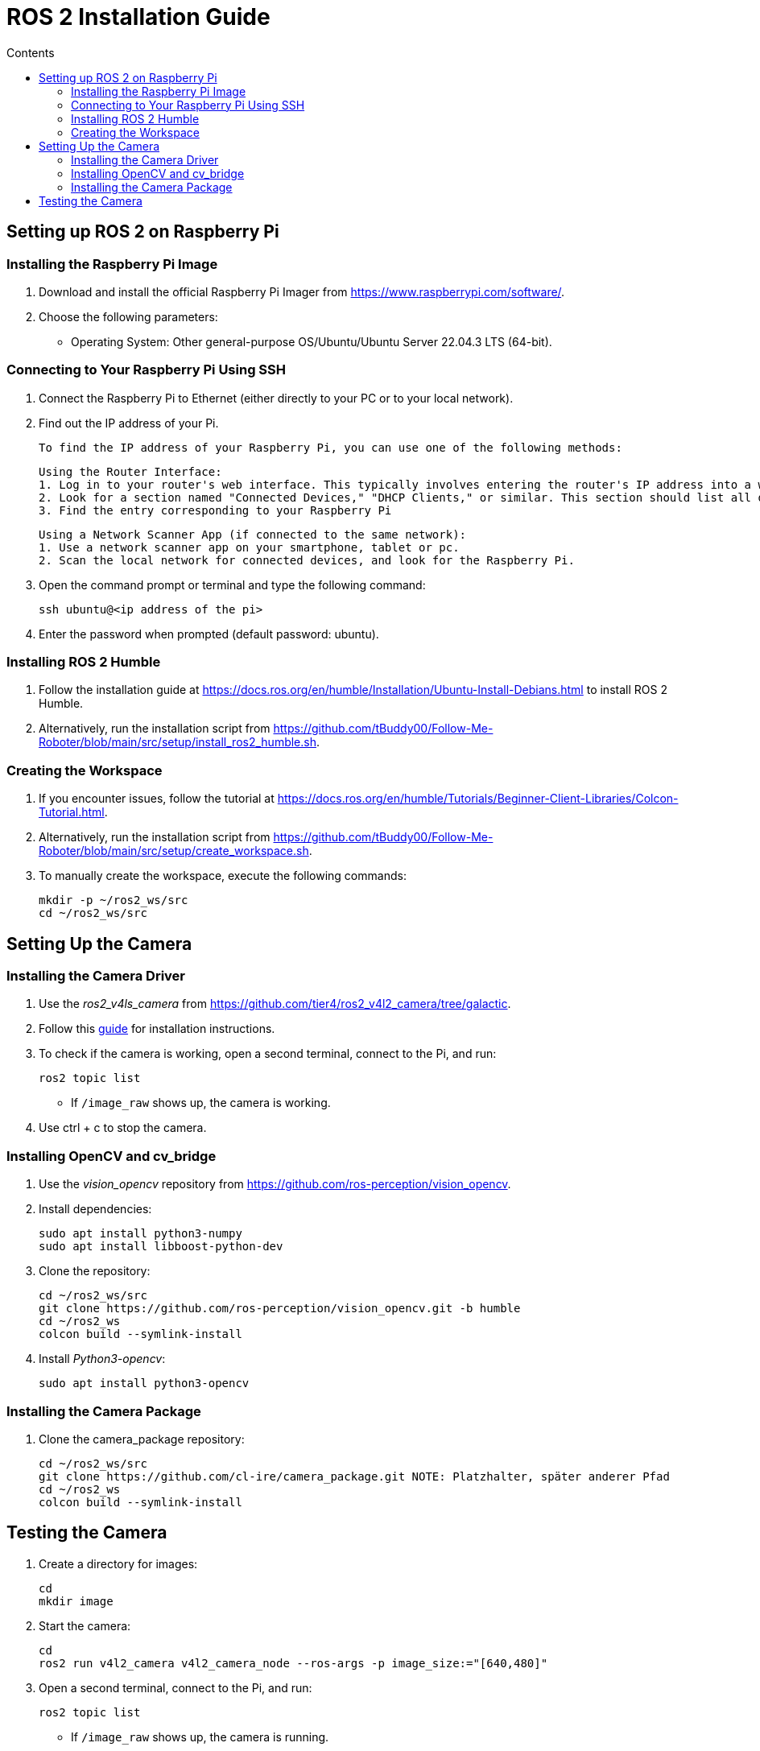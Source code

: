 = ROS 2 Installation Guide
:toc:
:toc-title: Contents
:source-highlighter: highlight.js
:xrefstyle: basic

== Setting up ROS 2 on Raspberry Pi

=== Installing the Raspberry Pi Image

1. Download and install the official Raspberry Pi Imager from https://www.raspberrypi.com/software/.
2. Choose the following parameters:
   - Operating System: Other general-purpose OS/Ubuntu/Ubuntu Server 22.04.3 LTS (64-bit).

=== Connecting to Your Raspberry Pi Using SSH

1. Connect the Raspberry Pi to Ethernet (either directly to your PC or to your local network).
2. Find out the IP address of your Pi.

    To find the IP address of your Raspberry Pi, you can use one of the following methods:

    Using the Router Interface:
    1. Log in to your router's web interface. This typically involves entering the router's IP address into a web browser.
    2. Look for a section named "Connected Devices," "DHCP Clients," or similar. This section should list all devices connected to the network along with their assigned IP addresses.
    3. Find the entry corresponding to your Raspberry Pi

    Using a Network Scanner App (if connected to the same network):
    1. Use a network scanner app on your smartphone, tablet or pc.
    2. Scan the local network for connected devices, and look for the Raspberry Pi.



3. Open the command prompt or terminal and type the following command:

    ssh ubuntu@<ip address of the pi>

4. Enter the password when prompted (default password: ubuntu).

=== Installing ROS 2 Humble

1. Follow the installation guide at https://docs.ros.org/en/humble/Installation/Ubuntu-Install-Debians.html to install ROS 2 Humble.
2. Alternatively, run the installation script from https://github.com/tBuddy00/Follow-Me-Roboter/blob/main/src/setup/install_ros2_humble.sh.

=== Creating the Workspace

1. If you encounter issues, follow the tutorial at https://docs.ros.org/en/humble/Tutorials/Beginner-Client-Libraries/Colcon-Tutorial.html.
2. Alternatively, run the installation script from https://github.com/tBuddy00/Follow-Me-Roboter/blob/main/src/setup/create_workspace.sh.
3. To manually create the workspace, execute the following commands:

    mkdir -p ~/ros2_ws/src
    cd ~/ros2_ws/src

== Setting Up the Camera

=== Installing the Camera Driver

1. Use the _ros2_v4ls_camera_ from https://github.com/tier4/ros2_v4l2_camera/tree/galactic.
2. Follow this link:https://gaseoustortoise.notion.site/Raspberry-Pi-Camera-bc33c733eeb4417cbd5e3db027a3a429[guide] for installation instructions. 
3. To check if the camera is working, open a second terminal, connect to the Pi, and run:

    ros2 topic list

- If `/image_raw` shows up, the camera is working. 
4. Use ctrl + c to stop the camera.

=== Installing OpenCV and cv_bridge

1. Use the _vision_opencv_ repository from https://github.com/ros-perception/vision_opencv.
2. Install dependencies:

    sudo apt install python3-numpy
    sudo apt install libboost-python-dev

3. Clone the repository:

    cd ~/ros2_ws/src
    git clone https://github.com/ros-perception/vision_opencv.git -b humble
    cd ~/ros2_ws
    colcon build --symlink-install

4. Install _Python3-opencv_:

    sudo apt install python3-opencv

=== Installing the Camera Package

1. Clone the camera_package repository:

    cd ~/ros2_ws/src
    git clone https://github.com/cl-ire/camera_package.git NOTE: Platzhalter, später anderer Pfad
    cd ~/ros2_ws
    colcon build --symlink-install

== Testing the Camera

1. Create a directory for images:

    cd
    mkdir image

2. Start the camera:

    cd
    ros2 run v4l2_camera v4l2_camera_node --ros-args -p image_size:="[640,480]"

3. Open a second terminal, connect to the Pi, and run:

    ros2 topic list

- If `/image_raw` shows up, the camera is running.

4. Run the camera_package node:

    ros2 run camera_package camera_s NOTE: kann sich noch ändern

- This should save an image in the previously created `image` directory.
5. If you see the image, the camera is working.
